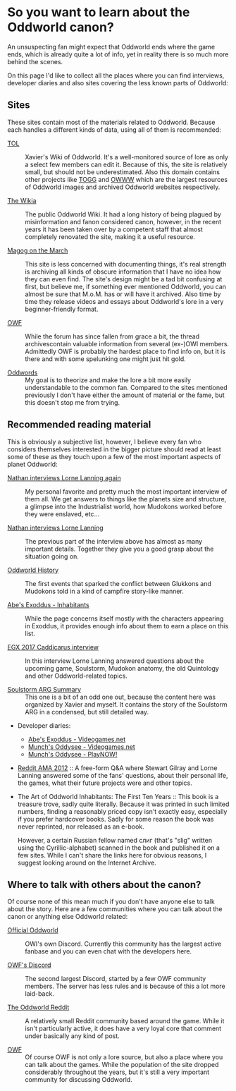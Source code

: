 * So you want to learn about the Oddworld canon?

  An unsuspecting fan might expect that Oddworld ends where the game
  ends, which is already quite a lot of info, yet in reality there is
  so much more behind the scenes.

  On this page I'd like to collect all the places where you can find
  interviews, developer diaries and also sites covering the less known
  parts of Oddworld:

** Sites
   These sites contain most of the materials related to
   Oddworld. Because each handles a different kinds of data, using all
   of them is recommended:

   - [[https://oddworldlibrary.net][TOL]] :: Xavier's Wiki of Oddworld. It's a well-monitored source of
	lore as only a select few members can edit it. Because of this,
	the site is relatively small, but should not be underestimated.
	Also this domain contains other projects like [[http://oddworldlibrary.net/archives/togg/][TOGG]] and [[https://oddworldlibrary.net/archives/web/][OWWW]] which
	are the largest resources of Oddworld images and archived
	Oddworld websites respectively.

   - [[https://oddworld.fandom.com][The Wikia]] :: The public Oddworld Wiki. It had a long history of
	being plagued by misinformation and fanon considered canon,
	however, in the recent years it has been taken over by a
	competent staff that almost completely renovated the site, making
	it a useful resource.

   - [[https://magogonthemarch.com][Magog on the March]] :: This site is less concerned with documenting
	things, it's real strength is archiving all kinds of obscure
	information that I have no idea how they can even find. The
	site's design might be a tad bit confusing at first, but believe
	me, if something ever mentioned Oddworld, you can almost be sure
	that M.o.M. has or will have it archived. Also time by time they
	release videos and essays about Oddworld's lore in a very
	beginner-friendly format.

   - [[https://oddworldforums.net][OWF]] :: While the forum has since fallen from grace a bit, the
	thread archivescontain valuable information from several (ex-)OWI
	members. Admittedly OWF is probably the hardest place to find
	info on, but it is there and with some spelunking one might just
	hit gold.

   - [[https://oddwords.hu][Oddwords]] :: My goal is to theorize and make the lore a bit more
	easily understandable to the common fan. Compared to the sites
	mentioned previously I don't have either the amount of material
	or the fame, but this doesn't stop me from trying.

** Recommended reading material
   This is obviously a subjective list, however, I believe every fan
   who considers themselves interested in the bigger picture should
   read at least some of these as they touch upon a few of the most
   important aspects of planet Oddworld:

   - [[https://magogonthemarch.com/nathan-interviews-lorne-lanning-again/][Nathan interviews Lorne Lanning again]] :: My personal favorite and
        pretty much the most important interview of them all. We get
        answers to things like the planets size and structure, a
        glimpse into the Industrialist world, how Mudokons worked
        before they were enslaved, etc...

   - [[https://magogonthemarch.com/2008-2/nathan-interviews-lorne-lanning/][Nathan interviews Lorne Lanning]] :: The previous part of the
        interview above has almost as many important details. Together
        they give you a good grasp about the situation going on.

   - [[https://magogonthemarch.com/oddworld-history/][Oddworld History]] :: The first events that sparked the conflict
        between Glukkons and Mudokons told in a kind of campfire
        story-like manner.

   - [[https://magogonthemarch.com/abes-exoddus-inhabitants/][Abe's Exoddus - Inhabitants]] :: While the page concerns itself
        mostly with the characters appearing in Exoddus, it provides
        enough info about them to earn a place on this list.

   - [[https://magogonthemarch.com/transcripts/egx-2017-lorne-lanning-interview/][EGX 2017 Caddicarus interview]] :: In this interview Lorne Lanning
        answered questions about the upcoming game, Soulstorm, Mudokon
        anatomy, the old Quintology and other Oddworld-related topics.

   - [[https://oddworldlibrary.net/wiki/Soulstorm_ARG_Summary][Soulstorm ARG Summary]] :: This one is a bit of an odd one out,
        because the content here was organized by Xavier and
        myself. It contains the story of the Soulstorm ARG in a
        condensed, but still detailed way.

   - Developer diaries:
     * [[https://oddworldlibrary.net/wiki/Abe%27s_Exoddus_Designer_Diaries_on_Videogames.com][Abe's Exoddus - Videogames.net]]
     * [[https://oddworldlibrary.net/wiki/Munch%27s_Oddysee_Designer_Diaries_on_Videogames.com][Munch's Oddysee - Videogames.net]]
     * [[https://oddworldlibrary.net/wiki/Munch%27s_Oddysee_Designer_Diaries_on_PlayNOW!/][Munch's Oddysee - PlayNOW!]]
   
   - [[https://magogonthemarch.com/qa/reddit-ama-2012/][Reddit AMA 2012]] :: A free-form Q&A where Stewart Gilray and Lorne
	Lanning answered some of the fans' questions, about their
	personal life, the games, what their future projects were and
	other topics.

   - The Art of Oddworld Inhabitants: The First Ten Years :: This book
        is a treasure trove, sadly quite literally. Because it was
        printed in such limited numbers, finding a reasonably priced
        copy isn't exactly easy, especially if you prefer hardcover
        books. Sadly for some reason the book was never reprinted, nor
        released as an e-book.

	However, a certain Russian fellow named слиг (that's "slig"
        written using the Cyrillic-alphabet) scanned in the book and
        published it on a few sites. While I can't share the links
        here for obvious reasons, I suggest looking around on the
        Internet Archive.

** Where to talk with others about the canon?
   Of course none of this mean much if you don't have anyone else to
   talk about the story. Here are a few communities where you can talk
   about the canon or anything else Oddworld related:

   - [[https://discord.gg/oddworld][Official Oddworld]] :: OWI's own Discord. Currently this community
        has the largest active fanbase and you can even chat with the
        developers here.

   - [[http://discord.gg/JGeyUMn][OWF's Discord]] :: The second largest Discord, started by a few OWF
        community members. The server has less rules and is because of
        this a lot more laid-back.

   - [[https://reddit.com/r/Oddworld][The Oddworld Reddit]] :: A relatively small Reddit community based
        around the game. While it isn't particularly active, it does
        have a very loyal core that comment under basically any kind
        of post.

   - [[https://oddworldforums.net][OWF]] :: Of course OWF is not only a lore source, but also a place
        where you can talk about the games. While the population of
        the site dropped considerably throughout the years, but it's
        still a very important community for discussing Oddworld.
